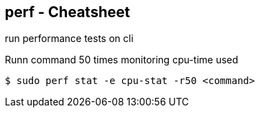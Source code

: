 == perf - Cheatsheet

run performance tests on cli

.Runn command 50 times monitoring cpu-time used
----
$ sudo perf stat -e cpu-stat -r50 <command>
----